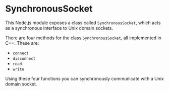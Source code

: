 * SynchronousSocket

This Node.js module exposes a class called =SynchronousSocket=, which
acts as a synchronous interface to Unix domain sockets.

There are four methods for the class =SynchronousSocket=, all
implemented in C++. These are:

+ =connect=
+ =disconnect=
+ =read=
+ =write=

Using these four functions you can synchronously communicate with a
Unix domain socket.
